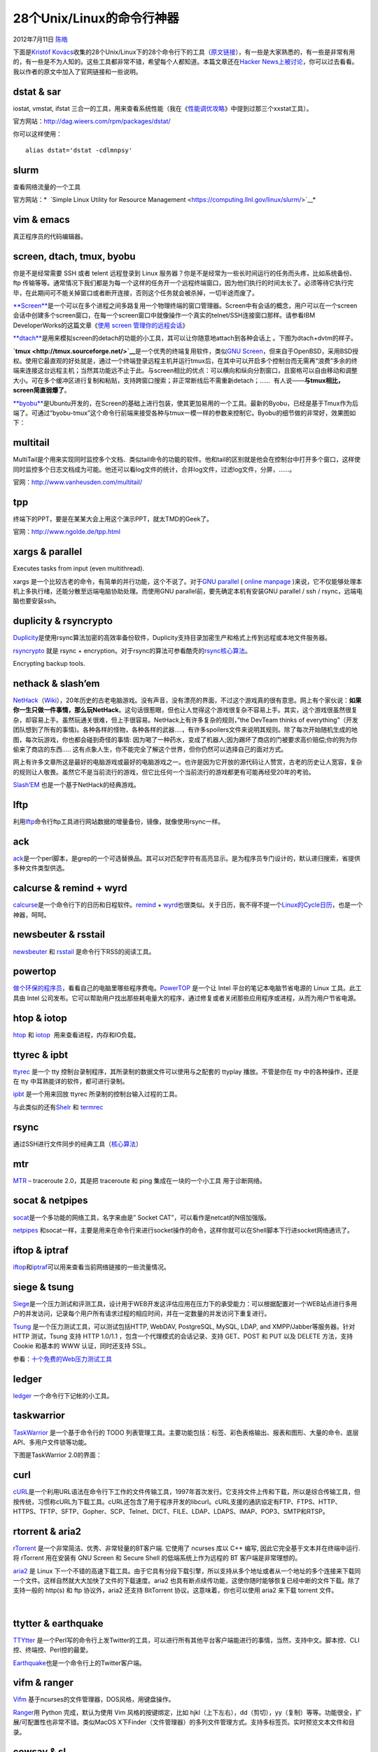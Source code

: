 .. _articles7829:

28个Unix/Linux的命令行神器
==========================

2012年7月11日 `陈皓 <http://coolshell.cn/articles/author/haoel>`__

下面是\ `Kristóf
Kovács <http://kkovacs.eu/>`__\ 收集的28个Unix/Linux下的28个命令行下的工具（\ `原文链接 <http://kkovacs.eu/cool-but-obscure-unix-tools>`__\ ），有一些是大家熟悉的，有一些是非常有用的，有一些是不为人知的。这些工具都非常不错，希望每个人都知道。本篇文章还在\ `Hacker
News上被讨论 <http://news.ycombinator.com/item?id=2567186>`__\ ，你可以过去看看。我以作者的原文中加入了官网链接和一些说明。

dstat & sar
^^^^^^^^^^^

iostat, vmstat, ifstat
三合一的工具，用来查看系统性能（我在《\ `性能调优攻略 <http://coolshell.cn/articles/7490.html>`__\ 》中提到过那三个xxstat工具）。

官方网站：\ `http://dag.wieers.com/rpm/packages/dstat/ <http://dag.wieers.com/rpm/packages/dstat/>`__

你可以这样使用：

::

    alias dstat='dstat -cdlmnpsy'

|dstat screenshot|

slurm
^^^^^

查看网络流量的一个工具

官方网站：\ *  `Simple Linux Utility for Resource
Management <https://computing.llnl.gov/linux/slurm/>`__*

|slurm screenshot|

vim & emacs
^^^^^^^^^^^

真正程序员的代码编辑器。

|vim screenshot|

screen, dtach, tmux, byobu
^^^^^^^^^^^^^^^^^^^^^^^^^^

你是不是经常需要 SSH 或者 telent 远程登录到 Linux
服务器？你是不是经常为一些长时间运行的任务而头疼，比如系统备份、ftp
传输等等。通常情况下我们都是为每一个这样的任务开一个远程终端窗口，因为他们执行的时间太长了。必须等待它执行完毕，在此期间可不能关掉窗口或者断开连接，否则这个任务就会被杀掉，一切半途而废了。

`**Screen** <http://www.gnu.org/software/screen/>`__\ 是一个可以在多个进程之间多路复用一个物理终端的窗口管理器。Screen中有会话的概念，用户可以在一个screen会话中创建多个screen窗口，在每一个screen窗口中就像操作一个真实的telnet/SSH连接窗口那样。请参看IBM
DeveloperWorks的这篇文章《\ `使用 screen
管理你的远程会话 <http://www.ibm.com/developerworks/cn/linux/l-cn-screen/>`__\ 》

|gnu screen screenshot|

`**dtach** <http://dtach.sourceforge.net/>`__\ 是用来模拟screen的detach的功能的小工具，其可以让你随意地attach到各种会话上
。下图为dtach+dvtm的样子。

|image4|

**`tmux <http://tmux.sourceforge.net/>`__**\ 是一个优秀的终端复用软件，类似\ `GNU
Screen <http://www.gnu.org/software/screen/>`__\ ，但来自于OpenBSD，采用BSD授权。使用它最直观的好处就是，通过一个终端登录远程主机并运行tmux后，在其中可以开启多个控制台而无需再“浪费”多余的终端来连接这台远程主机；当然其功能远不止于此。与screen相比的优点：可以横向和纵向分割窗口，且窗格可以自由移动和调整大小。可在多个缓冲区进行复制和粘贴，支持跨窗口搜索；非正常断线后不需重新detach；……
 有人说——**与tmux相比，screen简直弱爆了**\ 。

|image5|

`**byobu** <https://launchpad.net/byobu/>`__\ 是Ubuntu开发的，在Screen的基础上进行包装，使其更加易用的一个工具。最新的Byobu，已经是基于Tmux作为后端了。可通过“byobu-tmux”这个命令行前端来接受各种与tmux一模一样的参数来控制它。Byobu的细节做的非常好，效果图如下：\ |image6|

multitail
^^^^^^^^^

MultiTail是个用来实现同时监控多个文档、类似tail命令的功能的软件。他和tail的区别就是他会在控制台中打开多个窗口，这样使同时监控多个日志文档成为可能。他还可以看log文件的统计，合并log文件，过滤log文件，分屏，……。

官网：\ `http://www.vanheusden.com/multitail/ <http://www.vanheusden.com/multitail/>`__

|multitail screenshot|

tpp
^^^

终端下的PPT，要是在某某大会上用这个演示PPT，就太TMD的Geek了。

官网：\ `http://www.ngolde.de/tpp.html <http://www.ngolde.de/tpp.html>`__

|tpp screenshot|

xargs & parallel
^^^^^^^^^^^^^^^^

Executes tasks from input (even multithread).

xargs 是一个比较古老的命令，有简单的并行功能，这个不说了。对于\ `GNU
parallel <http://www.gnu.org/software/parallel/>`__ ( `online
manpage <http://savannah.gnu.org/projects/parallel>`__ )来说，它不仅能够处理本机上多执行绪，还能分散至远端电脑协助处理。而使用GNU
parallel前，要先确定本机有安装GNU parallel / ssh /
rsync，远端电脑也要安装ssh。

|xargs screenshot|

duplicity & rsyncrypto
^^^^^^^^^^^^^^^^^^^^^^

`Duplicity <http://duplicity.nongnu.org/>`__\ 是使用rsync算法加密的高效率备份软件，Duplicity支持目录加密生产和格式上传到远程或本地文件服务器。

`rsyncrypto <http://rsyncrypto.lingnu.com/index.php/Home_Page>`__ 就是
rsync +
encryption。对于rsync的算法可参看酷壳的\ `rsync核心算法 <http://coolshell.cn/articles/7425.html>`__\ 。

Encrypting backup tools.

|duplicity screenshot|

nethack & slash’em
^^^^^^^^^^^^^^^^^^

`NetHack <http://www.nethack.org/>`__\ （\ `Wiki <http://zh.wikipedia.org/zh/NetHack>`__\ ），20年历史的古老电脑游戏。没有声音，没有漂亮的界面，不过这个游戏真的很有意思。网上有个家伙说：\ **如果你一生只做一件事情，那么玩NetHack**\ 。这句话很惹眼，但也让人觉得这个游戏很复杂不容易上手。其实，这个游戏很虽然很复杂，却容易上手。虽然玩通关很难，但上手很容易。NetHack上有许多复杂的规则，”the
DevTeam thinks of
everything”（开发团队想到了所有的事情)。各种各样的怪物，各种各样的武器….，有许多spoilers文件来说明其规则。除了每次开始随机生成的地图，每次玩游戏，你也都会碰到奇怪的事情:
因为喝了一种药水，变成了机器人;因为踢坏了商店的门被要求高价赔偿;你的狗为你偷来了商店的东西…..
这有点象人生，你不能完全了解这个世界，但你仍然可以选择自己的面对方式。

网上有许多文章所这是最好的电脑游戏或最好的电脑游戏之一。也许是因为它开放的源代码让人赞赏，古老的历史让人宽容，复杂的规则让人敬畏。虽然它不是当前流行的游戏，但它比任何一个当前流行的游戏都更有可能再经受20年的考验。

`Slash’EM <http://www.slashem.org>`__ 也是一个基于NetHack的经典游戏。

|nethack screenshot|

lftp
^^^^

利用\ `lftp <http://lftp.yar.ru/>`__\ 命令行ftp工具进行网站数据的增量备份，镜像，就像使用rsync一样。

|lftp screenshot|

ack
^^^

`ack <http://betterthangrep.com/>`__\ 是一个perl脚本，是grep的一个可选替换品。其可以对匹配字符有高亮显示。是为程序员专门设计的，默认递归搜索，省提供多种文件类型供选。

|ack screenshot|

calcurse & remind + wyrd
^^^^^^^^^^^^^^^^^^^^^^^^

`calcurse <http://calcurse.org/>`__\ 是一个命令行下的日历和日程软件。\ `remind <http://www.roaringpenguin.com/products/remind>`__
+
`wyrd <http://pessimization.com/software/wyrd/>`__\ 也很类似。关于日历，我不得不提一个\ `Linux的Cycle日历 <http://coolshell.cn/articles/3489.html>`__\ ，也是一个神器，呵呵。

|calcurse screenshot|

newsbeuter & rsstail
^^^^^^^^^^^^^^^^^^^^

`newsbeuter  <http://newsbeuter.org/>`__\ 和
`rsstail <http://www.vanheusden.com/rsstail/>`__
是命令行下RSS的阅读工具。

|newsbeuter screenshot|

powertop
^^^^^^^^

`做个环保的程序员 <http://coolshell.cn/articles/7186.html>`__\ ，看看自己的电脑里哪些程序费电。\ `PowerTOP <https://01.org/powertop/>`__ 是一个让
Intel 平台的笔记本电脑节省电源的 Linux 工具。此工具由 Intel
公司发布。它可以帮助用户找出那些耗电量大的程序，通过修复或者关闭那些应用程序或进程，从而为用户节省电源。

|powertop screenshot|

htop & iotop
^^^^^^^^^^^^

`htop <http://htop.sourceforge.net/>`__ 和
`iotop <http://guichaz.free.fr/iotop/>`__  用来查看进程，内存和IO负载。

|htop screenshot|

ttyrec & ipbt
^^^^^^^^^^^^^

`ttyrec <http://0xcc.net/ttyrec/index.html.en>`__ 是一个 tty
控制台录制程序，其所录制的数据文件可以使用与之配套的 ttyplay
播放。不管是你在 tty 中的各种操作，还是在 tty
中耳熟能详的软件，都可进行录制。

`ipbt <http://www.chiark.greenend.org.uk/~sgtatham/ipbt/>`__ 是一个用来回放
ttyrec 所录制的控制台输入过程的工具。

与此类似的还有\ `Shelr <http://shelr.tv/>`__
和 \ `termrec  <http://sourceforge.net/projects/termrec/>`__

|ipbt screenshot|

rsync
^^^^^

通过SSH进行文件同步的经典工具（\ `核心算法 <http://coolshell.cn/articles/7425.html>`__\ ）

|rsync screenshot|

mtr
^^^

`MTR <http://www.bitwizard.nl/mtr/>`__ – traceroute 2.0，其是把
traceroute 和 ping 集成在一块的一个小工具 用于诊断网络。

|mtr screenshot|

socat & netpipes
^^^^^^^^^^^^^^^^

`socat <http://www.dest-unreach.org/socat/>`__\ 是一个多功能的网络工具，名字来由是”
Socket CAT”，可以看作是netcat的N倍加强版。

`netpipes <http://web.purplefrog.com/~thoth/netpipes/>`__ 和socat一样，主要是用来在命令行来进行socket操作的命令，这样你就可以在Shell脚本下行进socket网络通讯了。

|socat screenshot|

iftop & iptraf
^^^^^^^^^^^^^^

`iftop <http://www.ex-parrot.com/~pdw/iftop/>`__\ 和\ `iptraf <http://iptraf.seul.org/>`__\ 可以用来查看当前网络链接的一些流量情况。

|iftop screenshot|

|image23|

siege & tsung
^^^^^^^^^^^^^

`Siege <http://www.joedog.org/siege-home/>`__\ 是一个压力测试和评测工具，设计用于WEB开发这评估应用在压力下的承受能力：可以根据配置对一个WEB站点进行多用户的并发访问，记录每个用户所有请求过程的相应时间，并在一定数量的并发访问下重复进行。

`Tsung <http://tsung.erlang-projects.org/>`__
是一个压力测试工具，可以测试包括HTTP, WebDAV, PostgreSQL, MySQL, LDAP,
and XMPP/Jabber等服务器。针对 HTTP 测试，Tsung 支持 HTTP 1.0/1.1
，包含一个代理模式的会话记录、支持 GET、POST 和 PUT 以及 DELETE
方法，支持 Cookie 和基本的 WWW 认证，同时还支持 SSL。

参看：\ `十个免费的Web压力测试工具 <http://coolshell.cn/articles/2589.html>`__

|siege screenshot|

ledger
^^^^^^

`ledger <http://ledger-cli.org/>`__ 一个命令行下记帐的小工具。

|ledger screenshot|

taskwarrior
^^^^^^^^^^^

`TaskWarrior <http://taskwarrior.org/projects/show/taskwarrior>`__ 是一个基于命令行的
TODO
列表管理工具。主要功能包括：标签、彩色表格输出、报表和图形、大量的命令、底层API、多用户文件锁等功能。

|taskwarrior screenshot|

下图是TaskWarrior 2.0的界面：

|image27|

curl
^^^^

`cURL <http://curl.haxx.se/>`__\ 是一个利用URL语法在命令行下工作的文件传输工具，1997年首次发行。它支持文件上传和下载，所以是综合传输工具，但按传统，习惯称cURL为下载工具。cURL还包含了用于程序开发的libcurl。cURL支援的通訊協定有FTP、FTPS、HTTP、HTTPS、TFTP、SFTP、Gopher、SCP、Telnet、DICT、FILE、LDAP、LDAPS、IMAP、POP3、SMTP和RTSP。

|curl screenshot|

rtorrent & aria2
^^^^^^^^^^^^^^^^

`rTorrent <http://libtorrent.rakshasa.no/>`__
是一个非常简洁、优秀、非常轻量的BT客户端. 它使用了 ncurses 库以 C++
编写, 因此它完全基于文本并在终端中运行. 将 rTorrent 用在安装有 GNU
Screen 和 Secure Shell 的低端系统上作为远程的 BT 客户端是非常理想的。

`aria2 <http://aria2.sourceforge.net/>`__ 是 Linux
下一个不错的高速下载工具。由于它具有分段下载引擎，所以支持从多个地址或者从一个地址的多个连接来下载同一个文件。这样自然就大大加快了文件的下载速度。aria2
也具有断点续传功能，这使你随时能够恢复已经中断的文件下载。除了支持一般的
http(s) 和 ftp 协议外，aria2 还支持 BitTorrent
协议。这意味着，你也可以使用 aria2 来下载 torrent 文件。

 |rtorrent screenshot|

ttytter & earthquake
^^^^^^^^^^^^^^^^^^^^

`TTYtter <http://www.floodgap.com/software/ttytter>`__ 是一个Perl写的命令行上发Twitter的工具，可以进行所有其他平台客户端能进行的事情，当然，支持中文。脚本控、CLI控、终端控、Perl控的最愛。

`Earthquake <https://github.com/jugyo/earthquake>`__\ 也是一个命令行上的Twitter客户端。

|ttytter screenshot|

|image31|

vifm & ranger
^^^^^^^^^^^^^

`Vifm <http://vifm.sourceforge.net/>`__ 基于ncurses的文件管理器，DOS风格，用键盘操作。

|vifm screenshot|

`Ranger <http://savannah.nongnu.org/projects/ranger>`__\ 用 Python
完成，默认为使用 Vim 风格的按键绑定，比如
hjkl（上下左右），dd（剪切），yy（复制）等等。功能很全，扩展/可配置性也非常不错。类似MacOS
X下Finder（文件管理器）的多列文件管理方式。支持多标签页。实时预览文本文件和目录。

|image33|

cowsay & sl
^^^^^^^^^^^

`cowsay  <http://www.nog.net/~tony/warez/cowsay.shtml>`__ 不说了，如下所示，哈哈哈。还有xcowsay，你可以自己搜一搜。

|cowsay screenshot|

 sl是什么？ls？，呵呵，你会经常把ls
打成sl吗？如果是的话，这个东西可以让你娱乐一下，你会看到一辆火车呼啸而过~~，相当拉风。你可以使用sudo
apt-get install sl 安装。

|image35|

| 最后，再介绍一个命令中linuxlogo，你可以使用 sudo apt-get install
linuxlogo来安装，然后，就可以使用linuxlogo -L
|  来看一下各种Linux的logo了

|image36|

（全文完）

.. |dstat screenshot| image:: /coolshell/static/20140922101543775000.png
.. |slurm screenshot| image:: /coolshell/static/20140922101543955000.png
.. |vim screenshot| image:: /coolshell/static/20140922101544092000.png
.. |gnu screen screenshot| image:: /coolshell/static/20140922101544169000.png
.. |image4| image:: /coolshell/static/20140922101544234000.png
.. |image5| image:: /coolshell/static/20140922101544295000.png
.. |image6| image:: /coolshell/static/20140922101544622000.jpg
.. |multitail screenshot| image:: /coolshell/static/20140922101544675000.png
.. |tpp screenshot| image:: /coolshell/static/20140922101544751000.png
.. |xargs screenshot| image:: /coolshell/static/20140922101544793000.png
.. |duplicity screenshot| image:: /coolshell/static/20140922101544838000.png
.. |nethack screenshot| image:: /coolshell/static/20140922101545133000.png
.. |lftp screenshot| image:: /coolshell/static/20140922101545428000.png
.. |ack screenshot| image:: /coolshell/static/20140922101545943000.png
.. |calcurse screenshot| image:: /coolshell/static/20140922101546256000.png
.. |newsbeuter screenshot| image:: /coolshell/static/20140922101546369000.png
.. |powertop screenshot| image:: /coolshell/static/20140922101546470000.png
.. |htop screenshot| image:: /coolshell/static/20140922101546582000.png
.. |ipbt screenshot| image:: /coolshell/static/20140922101546914000.png
.. |rsync screenshot| image:: /coolshell/static/20140922101547068000.png
.. |mtr screenshot| image:: /coolshell/static/20140922101547182000.png
.. |socat screenshot| image:: /coolshell/static/20140922101547300000.png
.. |iftop screenshot| image:: /coolshell/static/20140922101547443000.png
.. |image23| image:: http://coolshell.cn//wp-content/uploads/2012/07/iptraf-tcpudp.gif
.. |siege screenshot| image:: /coolshell/static/20140922101547663000.png
.. |ledger screenshot| image:: /coolshell/static/20140922101548083000.png
.. |taskwarrior screenshot| image:: /coolshell/static/20140922101548194000.png
.. |image27| image:: /coolshell/static/20140922101548291000.png
.. |curl screenshot| image:: /coolshell/static/20140922101548386000.png
.. |rtorrent screenshot| image:: /coolshell/static/20140922101548553000.png
.. |ttytter screenshot| image:: /coolshell/static/20140922101548883000.png
.. |image31| image:: /coolshell/static/20140922101549052000.jpg
.. |vifm screenshot| image:: /coolshell/static/20140922101549188000.png
.. |image33| image:: /coolshell/static/20140922101549321000.png
.. |cowsay screenshot| image:: /coolshell/static/20140922101549383000.png
.. |image35| image:: /coolshell/static/20140922101549492000.jpg
.. |image36| image:: /coolshell/static/20140922101549657000.jpg
.. |image43| image:: /coolshell/static/20140922101549808000.jpg

.. note::
    原文地址: http://coolshell.cn/articles/7829.html 
    作者: 陈皓 

    编辑: 木书架 http://www.me115.com